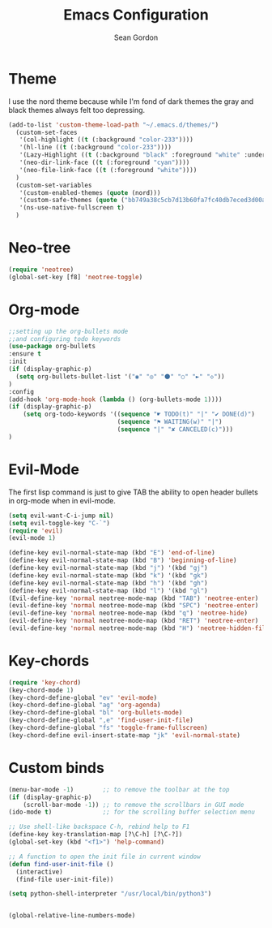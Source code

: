 #+TITLE: Emacs Configuration
#+AUTHOR: Sean Gordon
* Theme
I use the nord theme because while I'm fond of dark themes the gray and black themes always felt too depressing.
#+begin_src emacs-lisp
(add-to-list 'custom-theme-load-path "~/.emacs.d/themes/") 
  (custom-set-faces
   '(col-highlight ((t (:background "color-233"))))
   '(hl-line ((t (:background "color-233"))))
   '(Lazy-Highlight ((t (:background "black" :foreground "white" :underline t))))
   '(neo-dir-link-face ((t (:foreground "cyan"))))
   '(neo-file-link-face ((t (:foreground "white"))))
  )
  (custom-set-variables
   '(custom-enabled-themes (quote (nord)))
   '(custom-safe-themes (quote ("bb749a38c5cb7d13b60fa7fc40db7eced3d00aa93654d150b9627cabd2d9b361" "6bcfa702a7ab0fd99aa61b1ae35641c3c936be41d1d1d30af8a4afe0e6ae8a11" default)))
   '(ns-use-native-fullscreen t)
  )
#+end_src
* Neo-tree
#+begin_src emacs-lisp
(require 'neotree)
(global-set-key [f8] 'neotree-toggle)
#+end_src
* Org-mode
#+begin_src emacs-lisp
  ;;setting up the org-bullets mode
  ;;and configuring todo keywords
  (use-package org-bullets
  :ensure t
  :init
  (if (display-graphic-p)
    (setq org-bullets-bullet-list '("◉" "◎" "⚫" "○" "►" "◇"))
  )
  :config
  (add-hook 'org-mode-hook (lambda () (org-bullets-mode 1))))
  (if (display-graphic-p)
      (setq org-todo-keywords '((sequence "☛ TODO(t)" "|" "✔ DONE(d)")
                                (sequence "⚑ WAITING(w)" "|")
                                (sequence "|" "✘ CANCELED(c)")))
  )
#+end_src
* Evil-Mode
The first lisp command is just to give TAB the ability to open header bullets in org-mode when in evil-mode.
#+begin_src emacs-lisp
  (setq evil-want-C-i-jump nil)
  (setq evil-toggle-key "C-`")
  (require 'evil)
  (evil-mode 1)

  (define-key evil-normal-state-map (kbd "E") 'end-of-line)
  (define-key evil-normal-state-map (kbd "B") 'beginning-of-line)
  (define-key evil-normal-state-map (kbd "j") '(kbd "gj")
  (define-key evil-normal-state-map (kbd "k") '(kbd "gk")
  (define-key evil-normal-state-map (kbd "h") '(kbd "gh")
  (define-key evil-normal-state-map (kbd "l") '(kbd "gl")
  (Evil-define-key 'normal neotree-mode-map (kbd "TAB") 'neotree-enter)
  (evil-define-key 'normal neotree-mode-map (kbd "SPC") 'neotree-enter)
  (evil-define-key 'normal neotree-mode-map (kbd "q") 'neotree-hide)
  (evil-define-key 'normal neotree-mode-map (kbd "RET") 'neotree-enter)
  (evil-define-key 'normal neotree-mode-map (kbd "H") 'neotree-hidden-file-toggle)
#+end_src
* Key-chords
#+begin_src emacs-lisp
(require 'key-chord)
(key-chord-mode 1)
(key-chord-define-global "ev" 'evil-mode)
(key-chord-define-global "ag" 'org-agenda)
(key-chord-define-global "bl" 'org-bullets-mode)
(key-chord-define-global ",e" 'find-user-init-file)
(key-chord-define-global "fs" 'toggle-frame-fullscreen)
(key-chord-define evil-insert-state-map "jk" 'evil-normal-state)
#+end_src
* Custom binds
#+begin_src emacs-lisp
  (menu-bar-mode -1)        ;; to remove the toolbar at the top
  (if (display-graphic-p)
      (scroll-bar-mode -1)) ;; to remove the scrollbars in GUI mode
  (ido-mode t)              ;; for the scrolling buffer selection menu

  ;; Use shell-like backspace C-h, rebind help to F1
  (define-key key-translation-map [?\C-h] [?\C-?])
  (global-set-key (kbd "<f1>") 'help-command)

  ;; A function to open the init file in current window
  (defun find-user-init-file ()
    (interactive)
    (find-file user-init-file))

  (setq python-shell-interpreter "/usr/local/bin/python3")


  (global-relative-line-numbers-mode)
#+end_src

